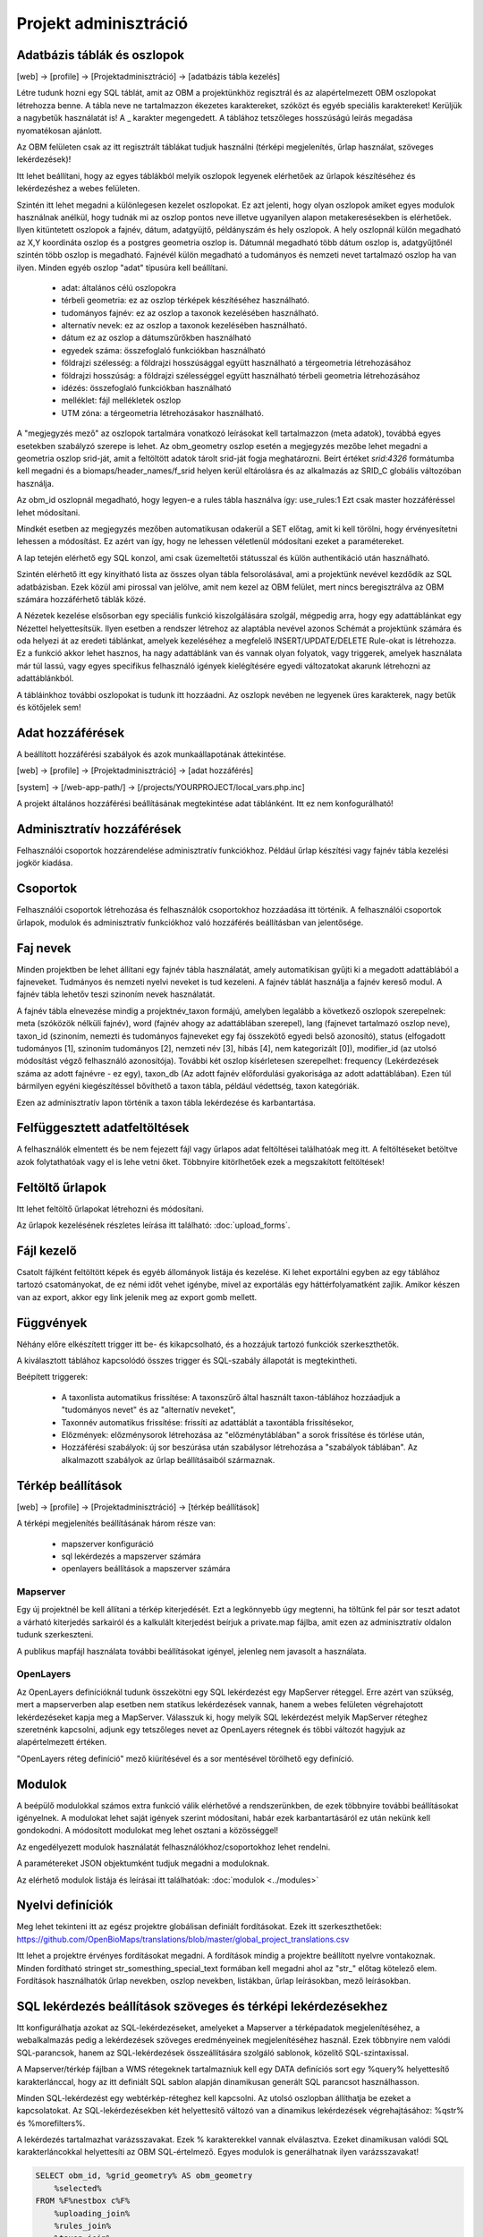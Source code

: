 Projekt adminisztráció
**********************

.. _database-columns:

Adatbázis táblák és oszlopok
----------------------------

[web] -> [profile] -> [Projektadminisztráció] -> [adatbázis tábla kezelés]

Létre tudunk hozni egy SQL táblát, amit az OBM a projektünkhöz regisztrál és az alapértelmezett OBM oszlopokat létrehozza benne. A tábla neve ne tartalmazzon ékezetes karaktereket, szóközt és egyéb speciális karaktereket! Kerüljük a nagybetűk használatát is! A _ karakter megengedett. A táblához tetszőleges hosszúságú leírás megadása nyomatékosan ajánlott.

Az OBM felületen csak az itt regisztrált táblákat tudjuk használni (térképi megjelenítés, űrlap használat, szöveges lekérdezések)!

Itt lehet beállítani, hogy az egyes táblákból melyik oszlopok legyenek elérhetőek az űrlapok készítéséhez és lekérdezéshez a webes felületen. 

Szintén itt lehet megadni a különlegesen kezelet oszlopokat. Ez azt jelenti, hogy olyan oszlopok amiket egyes modulok használnak anélkül, hogy tudnák mi az oszlop pontos neve illetve ugyanilyen alapon metakeresésekben is elérhetőek. Ilyen kitüntetett oszlopok a fajnév, dátum, adatgyüjtő, példányszám és hely oszlopok. A hely oszlopnál külön megadható az X,Y koordináta oszlop és a postgres geometria oszlop is. Dátumnál megadható több dátum oszlop is, adatgyűjtőnél szintén több oszlop is megadható. Fajnévél külön megadható a tudományos és nemzeti nevet tartalmazó oszlop ha van ilyen. Minden egyéb oszlop "adat" típusúra kell beállítani.

    - adat: általános célú oszlopokra
    - térbeli geometria: ez az oszlop térképek készítéséhez használható.
    - tudományos fajnév: ez az oszlop a taxonok kezelésében használható.
    - alternatív nevek: ez az oszlop a taxonok kezelésében használható.
    - dátum ez az oszlop a dátumszűrőkben használható
    - egyedek száma: összefoglaló funkciókban használható
    - földrajzi szélesség: a földrajzi hosszúsággal együtt használható a térgeometria létrehozásához
    - földrajzi hosszúság: a földrajzi szélességgel együtt használható térbeli geometria létrehozásához
    - idézés: összefoglaló funkciókban használható
    - melléklet: fájl mellékletek oszlop
    - UTM zóna: a térgeometria létrehozásakor használható.

A "megjegyzés mező" az oszlopok tartalmára vonatkozó leírásokat kell tartalmazzon (meta adatok), továbbá egyes esetekben szabályzó szerepe is lehet. Az obm_geometry oszlop esetén a megjegyzés mezőbe lehet megadni a geometria oszlop srid-ját, amit a feltöltött adatok tárolt srid-ját fogja meghatározni. Beírt értéket `srid:4326` formátumba kell megadni és a biomaps/header_names/f_srid helyen kerül eltárolásra és az alkalmazás az SRID_C globális változóban használja.

Az obm_id oszlopnál megadható, hogy legyen-e a rules tábla használva így: use_rules:1 Ezt csak master hozzáféréssel lehet módosítani.

Mindkét esetben az megjegyzés mezőben automatikusan odakerül a SET előtag, amit ki kell törölni, hogy érvényesítetni lehessen a módosítást. Ez azért van így, hogy ne lehessen véletlenül módosítani ezeket a paramétereket.

A lap tetején elérhető egy SQL konzol, ami csak üzemeltetői státusszal és külön authentikáció után használható.

Szintén elérhető itt egy kinyitható lista az összes olyan tábla felsorolásával, ami a projektünk nevével kezdődik az SQL adatbázisban. Ezek közül ami pirossal van jelölve, amit nem kezel az OBM felület, mert nincs beregisztrálva az OBM számára hozzáférhető táblák közé.

A Nézetek kezelése elsősorban egy speciális funkció kiszolgálására szolgál, mégpedig arra, hogy egy adattáblánkat egy Nézettel helyettesítsük. Ilyen esetben a rendszer létrehoz az alaptábla nevével azonos Schémát a projektünk számára és oda helyezi át az eredeti táblánkat, amelyek kezeléséhez a megfelelő INSERT/UPDATE/DELETE Rule-okat is létrehozza. Ez a funkció akkor lehet hasznos, ha nagy adattáblánk van és vannak olyan folyatok, vagy triggerek, amelyek használata már túl lassú, vagy egyes specifikus felhasználó igények kielégítésére egyedi változatokat akarunk létrehozni az adattáblánkból. 

A tábláinkhoz további oszlopokat is tudunk itt hozzáadni. Az oszlopk nevében ne legyenek üres karakterek, nagy betűk és kötőjelek sem!

.. _access:

Adat hozzáférések
-----------------
A beállított hozzáférési szabályok és azok munkaállapotának áttekintése.

[web] -> [profile] -> [Projektadminisztráció] -> [adat hozzáférés]

[system] -> [/web-app-path/] -> [/projects/YOURPROJECT/local_vars.php.inc]

A projekt általános hozzáférési beállításának megtekintése adat táblánként. Itt ez nem konfogurálható!


.. _admin-group-access:

Adminisztratív hozzáférések
---------------------------
Felhasználói csoportok hozzárendelése adminisztratív funkciókhoz. Például űrlap készítési vagy fajnév tábla kezelési jogkör kiadása.


.. _groups:

Csoportok
---------
Felhasználói csoportok létrehozása és felhasználók csoportokhoz hozzáadása itt történik. A felhasználói csoportok űrlapok, modulok és adminisztratív funkciókhoz való hozzáférés beállításban van jelentősége.


Faj nevek
---------
Minden projektben be lehet állítani egy fajnév tábla használatát, amely automatikisan gyűjti ki a megadott adattáblából a fajneveket. Tudmányos és nemzeti nyelvi neveket is tud kezeleni. A fajnév táblát használja a fajnév kereső modul. A fajnév tábla lehetőv teszi szinoním nevek használatát. 

A fajnév tábla elnevezése mindig a projektnév_taxon formájú, amelyben legalább a következő oszlopok szerepelnek: meta (szóközök nélküli fajnév), word (fajnév ahogy az adattáblában szerepel), lang (fajnevet tartalmazó oszlop neve), taxon_id (szinoním, nemezti és tudományos fajneveket egy faj összekötő egyedi belső azonosító),	status (elfogadott tudományos [1], szinoním tudományos [2], nemzeti név [3], hibás [4], nem kategorizált [0]),	modifier_id (az utolsó módosítást végző felhasználó azonosítója). További két oszlop kísérletesen szerepelhet: frequency (Lekérdezések száma az adott fajnévre - ez egy),	taxon_db (Az adott fajnév előfordulási gyakorisága az adott adattáblában). Ezen túl bármilyen egyéni kiegészítéssel bővíthető a taxon tábla, például védettség, taxon kategóriák.

Ezen az adminisztratív lapon történik a taxon tábla lekérdezése és karbantartása.

.. _Interrupted uploads:

Felfüggesztett adatfeltöltések
------------------------------
A felhasználók elmentett és be nem fejezett fájl vagy űrlapos adat feltöltései találhatóak meg itt. A feltöltéseket betöltve azok folytathatóak vagy el is lehe vetni őket. Többnyire kitörlhetőek ezek a megszakított feltöltések!

.. _Upload forms:

Feltöltő űrlapok
----------------
Itt lehet feltöltő űrlapokat létrehozni és módosítani. 

Az űrlapok kezelésének részletes leírása itt található:
:doc:`upload_forms`.

.. _File manager:

Fájl kezelő
-----------
Csatolt fájlként feltöltött képek és egyéb állományok listája és kezelése. Ki lehet exportálni egyben az egy táblához tartozó csatományokat, de ez némi időt vehet igénybe, mivel az exportálás egy háttérfolyamatként zajlik. Amikor készen van az export, akkor egy link jelenik meg az export gomb mellett.

.. _Functions:

Függvények
----------
Néhány előre elkészített trigger itt be- és kikapcsolható, és a hozzájuk tartozó funkciók szerkeszthetők.

A kiválasztott táblához kapcsolódó összes trigger és SQL-szabály állapotát is megtekintheti.

Beépített triggerek:

    - A taxonlista automatikus frissítése: A taxonszűrő által használt taxon-táblához hozzáadjuk a "tudományos nevet" és az "alternatív neveket",
    - Taxonnév automatikus frissítése: frissíti az adattáblát a taxontábla frissítésekor,
    - Előzmények: előzménysorok létrehozása az "előzménytáblában" a sorok frissítése és törlése után,
    - Hozzáférési szabályok: új sor beszúrása után szabálysor létrehozása a "szabályok táblában". Az alkalmazott szabályok az űrlap beállításaiból származnak.

.. _Map settings:

Térkép beállítások
------------------
[web] -> [profile] -> [Projektadminisztráció] -> [térkép beállítások]

A térképi megjelenítés beállításának három része van:

  - mapszerver konfiguráció
  - sql lekérdezés a mapszerver számára
  - openlayers beállítások a mapszerver számára

Mapserver
.........

Egy új projektnél be kell állítani a térkép kiterjedését. Ezt a legkönnyebb úgy megtenni, ha töltünk fel pár sor teszt adatot a várható kiterjedés sarkairól és a kalkulált kiterjedést beírjuk a private.map fájlba, amit ezen az adminisztratív oldalon tudunk szerkeszteni.

A publikus mapfájl használata további beállításokat igényel, jelenleg nem javasolt a használata.

OpenLayers
..........

Az OpenLayers definícióknál tudunk összekötni egy SQL lekérdezést egy MapServer réteggel. Erre azért van szükség, mert a mapserverben alap esetben nem statikus lekérdezések vannak, hanem a webes felületen végrehajotott lekérdezéseket kapja meg a MapServer. Válasszuk ki, hogy melyik SQL lekérdezést melyik MapServer réteghez szeretnénk kapcsolni, adjunk egy tetszőleges nevet az OpenLayers rétegnek és többi változót hagyjuk az alapértelmezett értéken.

"OpenLayers réteg definíció" mező kiürítésével és a sor mentésével törölhető egy definíció.

.. _Modules:

Modulok
-------
A beépülő modulokkal számos extra funkció válik elérhetővé a rendszerünkben, de ezek többnyire további beállításokat igényelnek. 
A modulokat lehet saját igények szerint módosítani, habár ezek karbantartásáról ez után nekünk kell gondokodni. A módosított modulokat meg lehet osztani a közösséggel!

Az engedélyezett modulok használatát felhasználókhoz/csoportokhoz lehet rendelni.

A paramétereket JSON objektumként tudjuk megadni a moduloknak.

Az elérhető modulok listája és leírásai itt találhatóak: 
:doc:`modulok <../modules>`

.. _Translations:

Nyelvi definíciók
-----------------
Meg lehet tekinteni itt az egész projektre globálisan definiált fordításokat. Ezek itt szerkeszthetőek: https://github.com/OpenBioMaps/translations/blob/master/global_project_translations.csv

Itt lehet a projektre érvényes fordításokat megadni. A fordítások mindig a projektre beállított nyelvre vontakoznak. Minden fordítható stringet str_somesthing_special_text formában kell megadni ahol az "str\_" előtag kötelező elem. Fordítások használhatók űrlap nevekben, oszlop nevekben, listákban, űrlap leírásokban, mező leírásokban.

.. _SQL query settings:

SQL lekérdezés beállítások szöveges és térképi lekérdezésekhez
--------------------------------------------------------------
Itt konfigurálhatja azokat az SQL-lekérdezéseket, amelyeket a Mapserver a térképadatok megjelenítéséhez, a webalkalmazás pedig a lekérdezések szöveges eredményeinek megjelenítéséhez használ.
Ezek többnyire nem valódi SQL-parancsok, hanem az SQL-lekérdezések összeállítására szolgáló sablonok, közelítő SQL-szintaxissal.

A Mapserver/térkép fájlban a WMS rétegeknek tartalmazniuk kell egy DATA definíciós sort egy %query% helyettesítő karakterlánccal, hogy az itt definiált SQL sablon alapján dinamikusan generált SQL parancsot használhasson.

Minden SQL-lekérdezést egy webtérkép-réteghez kell kapcsolni. Az utolsó oszlopban állíthatja be ezeket a kapcsolatokat. Az SQL-lekérdezésekben két helyettesítő változó van a dinamikus lekérdezések végrehajtásához: %qstr% és %morefilters%.

A lekérdezés tartalmazhat varázsszavakat. Ezek % karakterekkel vannak elválasztva. Ezeket dinamikusan valódi SQL karakterláncokkal helyettesíti az OBM SQL-értelmező.
Egyes modulok is generálhatnak ilyen varázsszavakat!
 
.. code-block:: SQL
 
    SELECT obm_id, %grid_geometry% AS obm_geometry 
        %selected%
    FROM %F%nestbox c%F%
        %uploading_join%
        %rules_join%
        %taxon_join%
        %grid_join%
        %search_join%
        %morefilter%
    WHERE %geometry_type% %envelope% %qstr%
    
A %grid_geometry% AS obm_geometry helyett használd csak az obm_geometry kifejezést, ha nincs beállítva grid modul! Szintén ne tedd be a %grid_join% se a lekérdezésbe, ha nincs beállítva a grid modul. A %search_join% is modul specifikus.

Használd %F% és egy alias nevet is a FROM tábla megadásánál. Ez feltétlenül szükséges a lekérdezés feldolgozásához
Ha egy másik táblát is szeretnél JOIN-olni akkor használd a  %J% határolót a JOIN kifejezés körül. Például:

.. code-block:: SQL

    SELECT n.obm_geometry,n.obm_id,-2 AS date_part,nestbox_type,project_id,beinaction
        %selected%
    FROM %F%nestbox n%F%
        %J%LEFT JOIN nestbox_observations o ON o.nestbox_id=n.obm_id%J%
        %taxon_join%
        %morefilter%
    WHERE %envelope% %qstr%

Lehetséges még komplexeb lekérdezés összerekasára is:

.. code-block:: SQL

    WITH aall AS (
        SELECT o.obm_id,n.obm_geometry,nestbox_type,project_id,beinaction,
        COALESCE(extract(days FROM (CURRENT_DATE-datum)::interval),'-1') as  date_part
            %selected% 
        FROM %F%nestbox_observations o%F%
        %J%LEFT JOIN nestbox n ON (nestbox_id=n.obm_id) %J%
        %taxon_join%
        %morefilter% 
        WHERE 1=1 %envelope% %qstr% 
    )
    SELECT * FROM aall ORDER BY date_part DESC


.. _Server info:

Szerver infó
------------
Számos alap info elérhető a projektről, mint az alkalmazás verzió száma, tárhely használati adatok, rendszer terhelé és memória használat, továbbá a Supervisor projekt adminisztrációs felület linkje.

.. _Server logs:

Szerver logok
-------------
Hibakeresésre szolgál. A projekt szerver belső üzenetei és a mapserver üzenetei tekinthetők meg itt. 

.. _Members:

Tagok
-----
A projektbe regisztrált tagok listája. Felhasználói státuszt lehet itt megani. Ezek a következők: Normál, Üzemeltető, Felfüggesztett. A felfüggesztett felhasználók semmihez nem férnek hozzá a projektben, majdnem egyenértékű a profil törlésével.
Az üzemeltetőknak minden funkcióhoz és adathoz van hozzáférésük. Az adatbázis alapítónak nem muszáj üzemeltetőnek lennie ahhoz, hogy mindenhez hozzáférjen. A normál felhasználók alap esetben a projekt jogosultság beállítása szerint férnek hozzá adatfeltöltési és adatlekérdezéi lehetőségekhez. Ez az alapeset módosítható csoportok létrehozásával és különféle jogosítványok csoportokhoz rendelésével. Lásd :ref:`Csoportok<groups>` és :ref:`Adminisztratív hozzáférések<admin-group-access>`.

A tagok csoport hozzárendelései is módosíthatók itt, de erre kényelmesebb felület a Csoportkezelő.

A tagok neve egy hivatkozás ezen a felületen. Ezt a hivatkozást követve a felhasználó profil lapjára léphetünk. Adminisztratív jogkörrel ilyenkor a lap cím sávban - jobboldalt, felül megjelenik egy fa-user-secret ikon (https://forkaweso.me/Fork-Awesome/icon/user-secret/). Erre kattitva a saját felhasználói bejelentkezési adatainkkal át tudunk lépni egy másik felhasználó profiljába.

.. _Background jobs:

Háttérfolyamatok kezelése
-------------------------

[web] -> [profile] -> [Projektadminisztráció] -> [háttérfolyamatok]

Az OBM képes háttérben feladatokat elvégezni. Háttérfolyamat szkripteket le tudunk tölteni a lapról elérhető git repo-ból és ezeket is módosíthatjuk, vagy a sablon szkript alapján teljesen újat írhatunk. A héttérfolyamatoknak van egy run és egy lib állománya. Az ütemező a run állományunkat hívja meg, ami sztenderd php job esetén a lib állományban lévő feladatokat hajtja végre.

Az ütemezés  cron-szerű, perc - óra - nap mezőket kell kitölteni hozzá, amely miden esetben lehet * is, azaz minden perc, óra, nap értékű. A jobot, ha nem engedélyezzük nem fut le. Engedélyezés nélkül is tudjuk tesztelni [run]. A [results]-al pedig az adott job utolsó eredményeit tudjuk megnézni.

Ahhoz, hogy az ütemező fusson, a gazdagépnek is kell egy ütemező Cron bejegyzés minden projekt job futtató scriptjéhez lennie. Ezt a szerver rendszergazdája tudja beállítani. Pl:

```
*/5 * * * * /usr/local/bin/docker-compose -f /srv/docker/openbiomaps/docker-compose.yml exec -u www-data -T app php /var/www/html/biomaps/root-site/projects/myproject/jobs.php
```
